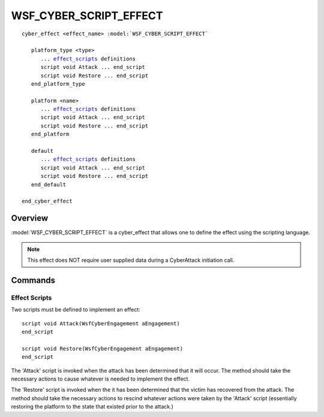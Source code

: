 .. ****************************************************************************
.. CUI
..
.. The Advanced Framework for Simulation, Integration, and Modeling (AFSIM)
..
.. The use, dissemination or disclosure of data in this file is subject to
.. limitation or restriction. See accompanying README and LICENSE for details.
.. ****************************************************************************

WSF_CYBER_SCRIPT_EFFECT
-----------------------

.. model:: cyber_effect WSF_CYBER_SCRIPT_EFFECT

.. parsed-literal::

   cyber_effect <effect_name> :model:`WSF_CYBER_SCRIPT_EFFECT`

      platform_type <type>
         ... effect_scripts_ definitions
         script void Attack ... end_script
         script void Restore ... end_script
      end_platform_type

      platform <name>
         ... effect_scripts_ definitions
         script void Attack ... end_script
         script void Restore ... end_script
      end_platform

      default
         ... effect_scripts_ definitions
         script void Attack ... end_script
         script void Restore ... end_script
      end_default

   end_cyber_effect

Overview
========

:model:`WSF_CYBER_SCRIPT_EFFECT` is a cyber_effect that allows one to define the
effect using the scripting language.

.. note:: This effect does NOT require user supplied data during a CyberAttack initiation call.


Commands
========

.. command:: platform_type <type> ... end_platform_type

   Define the effect scripts for a platform type.
   This command may be repeated as necessary.

.. command:: platform <name> ... end_platform

   Define the effect scripts for a specific platform.
   This command may be repeated as necessary.

.. command:: default ... end_default

   Define the effect scripts for any victim that does is not specified by platform or platform_type.
   This command is only valid once, and multiple instances of this block will only use the last declared
   instance of this block.

.. _effect_scripts:

Effect Scripts
^^^^^^^^^^^^^^

Two scripts must be defined to implement an effect:

.. parsed-literal::

   script void Attack(WsfCyberEngagement aEngagement)
   end_script

   script void Restore(WsfCyberEngagement aEngagement)
   end_script

The 'Attack' script is invoked when the attack has been determined that it will occur. The method should
take the necessary actions to cause whatever is needed to implement the effect.

The 'Restore' script is invoked when the it has been determined that the victim has recovered from the attack.
The method should take the necessary actions to rescind whatever actions were taken by the 'Attack' script
(essentially restoring the platform to the state that existed prior to the attack.)


